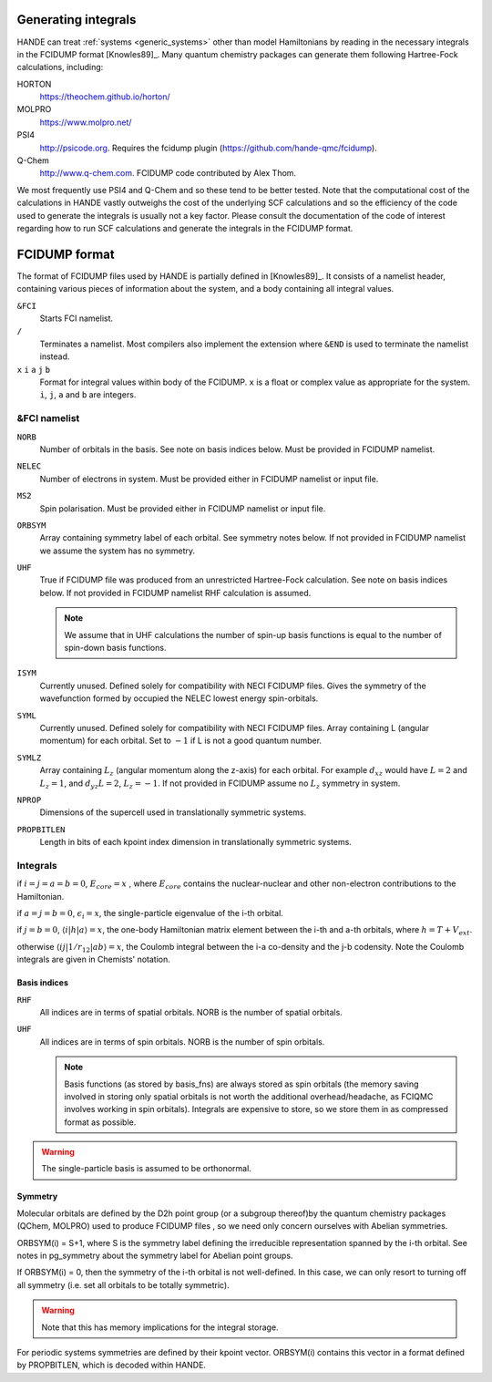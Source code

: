 .. _generating_integrals:

Generating integrals
====================

HANDE can treat :ref:`systems <generic_systems>` other than model Hamiltonians by reading in the necessary
integrals in the FCIDUMP format [Knowles89]_.  Many quantum chemistry packages can
generate them following Hartree-Fock calculations, including:

HORTON
   https://theochem.github.io/horton/
MOLPRO
   https://www.molpro.net/
PSI4
    http://psicode.org.  Requires the fcidump plugin (https://github.com/hande-qmc/fcidump).
Q-Chem
   http://www.q-chem.com.  FCIDUMP code contributed by Alex Thom.

We most frequently use PSI4 and Q-Chem and so these tend to be better tested.  Note that
the computational cost of the calculations in HANDE vastly outweighs the cost of the
underlying SCF calculations and so the efficiency of the code used to generate the
integrals is usually not a key factor.  Please consult the documentation of the code of
interest regarding how to run SCF calculations and generate the integrals in the FCIDUMP
format.

.. _fcidump_format:

FCIDUMP format
==============

The format of FCIDUMP files used by HANDE is partially defined in [Knowles89]_. It consists
of a namelist header, containing various pieces of information about the system, and a body containing
all integral values.

``&FCI``
    Starts FCI namelist.

``/``
    Terminates a namelist.  Most compilers also
    implement the extension where ``&END`` is used to
    terminate the namelist instead.

``x``  ``i``  ``a``  ``j``  ``b``
    Format for integral values within body of the FCIDUMP. 
    ``x`` is a float or complex value as appropriate for the system.
    ``i``, ``j``, ``a`` and ``b`` are integers.

&FCI namelist
^^^^^^^^^^^^^

``NORB``
    Number of orbitals in the basis.  See note on basis indices below.
    Must be provided in FCIDUMP namelist.
``NELEC``
    Number of electrons in system.
    Must be provided either in FCIDUMP namelist or input file.
``MS2``
    Spin polarisation.
    Must be provided either in FCIDUMP namelist or input file.
``ORBSYM``
    Array containing symmetry label of each orbital.  See
    symmetry notes below.
    If not provided in FCIDUMP namelist we assume the system has no symmetry.
``UHF``
    True if FCIDUMP file was produced from an unrestricted
    Hartree-Fock calculation.  See note on basis indices below.
    If not provided in FCIDUMP namelist RHF calculation is assumed.

    .. note::

         We assume that in UHF calculations the number of spin-up basis
         functions is equal to the number of spin-down basis functions.

``ISYM``
    Currently unused.  Defined solely for compatibility with NECI
    FCIDUMP files.  Gives the symmetry of the wavefunction formed by
    occupied the NELEC lowest energy spin-orbitals.

``SYML``
    Currently unused.  Defined solely for compatibility with NECI
    FCIDUMP files.  Array containing L (angular momentum) for each orbital.
    Set to :math:`-1` if L is not a good quantum number.

``SYMLZ``
    Array containing :math:`L_z` (angular momentum along the z-axis) for each orbital.
    For example :math:`d_xz` would have :math:`L=2` and :math:`L_z=1`, and
    :math:`d_yz L=2`, :math:`L_z=-1`.
    If not provided in FCIDUMP assume no :math:`L_z` symmetry in system.

``NPROP``
    Dimensions of the supercell used in translationally symmetric systems.

``PROPBITLEN``
    Length in bits of each kpoint index dimension in translationally symmetric systems.

Integrals
^^^^^^^^^

if :math:`i = j = a = b = 0`, :math:`E_{core} = x` , where :math:`E_{core}` contains the
nuclear-nuclear and other non-electron contributions to the
Hamiltonian.

if :math:`a = j = b = 0`, :math:`\epsilon_i = x`, the single-particle eigenvalue
of the i-th orbital.

if :math:`j = b = 0`, :math:`\langle i | h | a \rangle = x`, the one-body Hamiltonian matrix element
between the i-th and a-th orbitals, where :math:`h = T+V_{ext}`.

otherwise :math:`\langle i j | 1/r_{12} | a b \rangle = x`, the Coulomb integral between
the i-a co-density and the j-b codensity.  Note the Coulomb
integrals are given in Chemists' notation.

Basis indices
-------------
``RHF``
    All indices are in terms of spatial orbitals.  NORB is the
    number of spatial orbitals.

``UHF``
    All indices are in terms of spin orbitals.  NORB is the
    number of spin orbitals.

    .. note::

        Basis functions (as stored by basis_fns) are always stored as spin
        orbitals (the memory saving involved in storing only spatial orbitals
        is not worth the additional overhead/headache, as FCIQMC involves
        working in spin orbitals).  Integrals are expensive to store, so we
        store them in as compressed format as possible.

.. warning::

    The single-particle basis is assumed to be orthonormal.

Symmetry
--------

Molecular orbitals are defined by the D2h point group (or a subgroup
thereof)by the quantum chemistry packages (QChem, MOLPRO) used to
produce FCIDUMP files , so we need only concern ourselves with Abelian
symmetries.

ORBSYM(i) = S+1, where S is the symmetry label defining the
irreducible representation spanned by the i-th orbital.
See notes in pg_symmetry about the symmetry label for Abelian point
groups.

If ORBSYM(i) = 0, then the symmetry of the i-th orbital is not
well-defined.  In this case, we can only resort to turning off all
symmetry (i.e. set all orbitals to be totally symmetric).

.. warning::

    Note that this has memory implications for the integral storage.

For periodic systems symmetries are defined by their kpoint vector.
ORBSYM(i) contains this vector in a format defined by PROPBITLEN,
which is decoded within HANDE.
